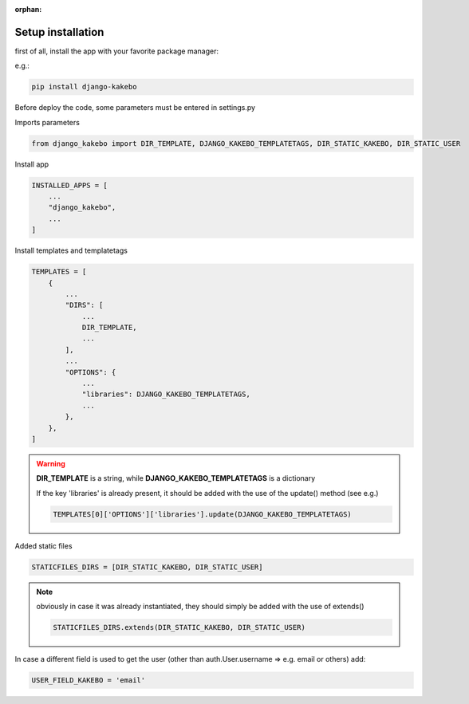 :orphan:

.. _setup:

Setup installation
=========================================

.. meta::
   :description: Glossary for the Pylons Project Documentation Style Guide.
   :keywords: Setup, Set-up, Installation

first of all, install the app with your favorite package manager:

e.g.:

.. code-block::

    pip install django-kakebo

Before deploy the code, some parameters must be entered in settings.py

Imports parameters

.. code-block:: python

    from django_kakebo import DIR_TEMPLATE, DJANGO_KAKEBO_TEMPLATETAGS, DIR_STATIC_KAKEBO, DIR_STATIC_USER

Install app

.. code-block:: python

    INSTALLED_APPS = [
        ...
        "django_kakebo",
        ...
    ]

Install templates and templatetags

.. code-block:: python

    TEMPLATES = [
        {
            ...
            "DIRS": [
                ...
                DIR_TEMPLATE,
                ...
            ],
            ...
            "OPTIONS": {
                ...
                "libraries": DJANGO_KAKEBO_TEMPLATETAGS,
                ...
            },
        },
    ]

.. warning::
    **DIR_TEMPLATE** is a string, while **DJANGO_KAKEBO_TEMPLATETAGS** is a dictionary

    If the key 'libraries' is already present, it should be added with the use of the update() method (see e.g.)

    .. code-block:: python

        TEMPLATES[0]['OPTIONS']['libraries'].update(DJANGO_KAKEBO_TEMPLATETAGS)

Added static files

.. code-block:: python

    STATICFILES_DIRS = [DIR_STATIC_KAKEBO, DIR_STATIC_USER]

.. note::
    obviously in case it was already instantiated, they should simply be added with the use of extends()

    .. code-block:: python

        STATICFILES_DIRS.extends(DIR_STATIC_KAKEBO, DIR_STATIC_USER)

In case a different field is used to get the user (other than auth.User.username => e.g. email or others) add:

.. code-block:: python

    USER_FIELD_KAKEBO = 'email'